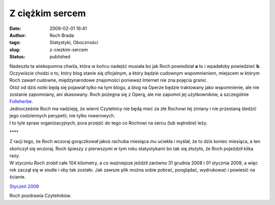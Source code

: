 Z ciężkim sercem
################
:date: 2009-02-01 16:41
:author: Roch Brada
:tags: Statystyki, Oboczności
:slug: z-ciezkim-sercem
:status: published

| Nadeszła ta wiekopomna chwila, która w końcu nadejść musiała bo jak Roch powiedział **a** to i wpadałoby powiedzieć **b**. Oczywiście chodzi o to, który blog stanie się oficjalnym, a który będzie cudownym wspomnieniem, miejscem w którym Roch zawarł cudowne, międzynarodowe znajomości ponieważ Internet nie zna pojęcia granic.
| Otóż od dziś notki będą się pojawiał tylko na tym blogu, a blog na Operze będzie traktowany jako wspomnienie, ale nie zostanie zapomniany, ani skasowany. Roch pożegna się z Operą, ale nie zapomni jej użytkowników, a szczególnie `Folleherbe <http://my.opera.com/folleherbe/blog/>`__.
| Jednocześnie Roch ma nadzieję, że wierni Czytelnicy nie będą mieć za złe Rochowi tej zmiany i nie przestaną śledzić jego codziennych perypetii, nie tylko rowerowych.
| I to tyle spraw organizacyjnych, pora przejść do tego co Rochowi na sercu (lub wątrobie) leży.

.. raw:: html

   <div align="center">

\***\*

.. raw:: html

   </div>

| Z racji tego, że Roch wczoraj gorączkował jakoś rachuba miesiąca mu uciekła i myślał, że to dziś koniec miesiąca, a ten skończył się wczoraj. Roch śpieszy z pierwszymi w tym roku statystykami bo tak się złożyło, że Roch pojeździł kilka razy.
| W styczniu Roch zrobił całe 104 kilometry, a co ważniejsze jeździł zarówno 31 grudnia 2008 i 01 stycznia 2009, a więc rok zaczął się w siodle i oby tak zostało. Jak zawsze plik można sobie pobrać, pooglądać, wydrukować i powiesić na ścianie.

.. raw:: html

   <div align="left">

.. raw:: html

   </div>

.. raw:: html

   <div align="center">

`Styczeń 2009 <http://cid-00fe7a41121c71d2.skydrive.live.com/self.aspx/Statystyki/2009/Styczen%7C_2009.pdf>`__

.. raw:: html

   </div>

.. raw:: html

   <div align="left">

Roch pozdrawia Czytelników.

.. raw:: html

   </div>

.. raw:: html

   </p>
